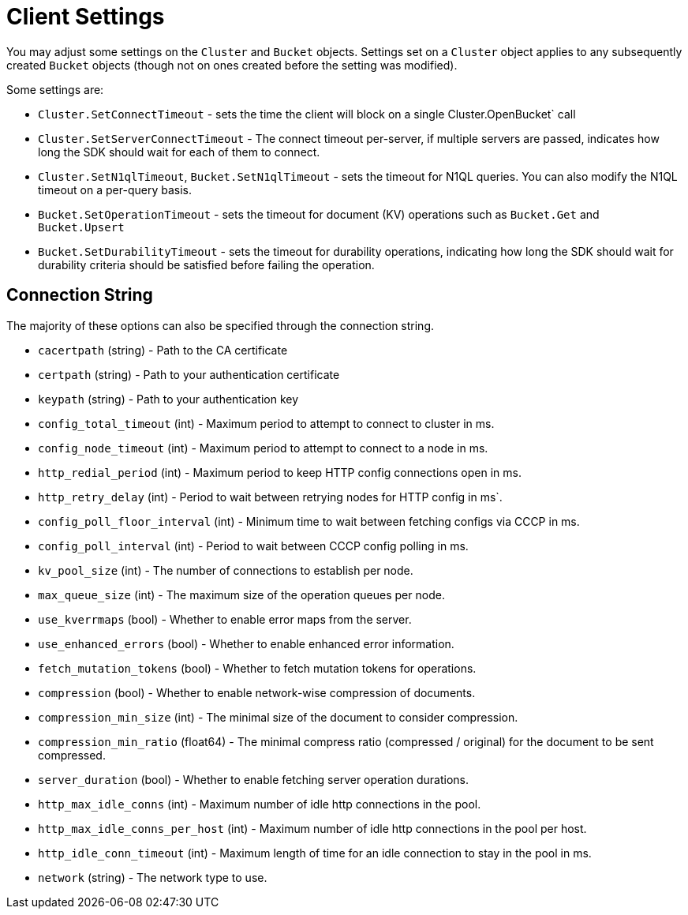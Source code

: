 = Client Settings
:page-aliases: env-config,ref:client-settings

You may adjust some settings on the `Cluster` and `Bucket` objects.
Settings set on a `Cluster` object applies to any subsequently created `Bucket` objects (though not on ones created before the setting was modified).

Some settings are:

* `Cluster.SetConnectTimeout` - sets the time the client will block on a single Cluster.OpenBucket` call
* `Cluster.SetServerConnectTimeout` - The connect timeout per-server, if multiple servers are passed, indicates how long the SDK should wait for each of them to connect.
* `Cluster.SetN1qlTimeout`, `Bucket.SetN1qlTimeout` - sets the timeout for N1QL queries.
You can also modify the N1QL timeout on a per-query basis.
* `Bucket.SetOperationTimeout` - sets the timeout for document (KV) operations such as `Bucket.Get` and `Bucket.Upsert`
* `Bucket.SetDurabilityTimeout` - sets the timeout for durability operations, indicating how long the SDK should wait for durability criteria should be satisfied before failing the operation.


== Connection String

The majority of these options can also be specified through the connection string.

* `cacertpath` (string) - Path to the CA certificate
* `certpath` (string) - Path to your authentication certificate
* `keypath` (string) - Path to your authentication key
* `config_total_timeout` (int) - Maximum period to attempt to connect to cluster in ms.
* `config_node_timeout` (int) - Maximum period to attempt to connect to a node in ms.
* `http_redial_period` (int) - Maximum period to keep HTTP config connections open in ms.
* `http_retry_delay` (int) - Period to wait between retrying nodes for HTTP config in ms`.
* `config_poll_floor_interval` (int) - Minimum time to wait between fetching configs via CCCP in ms.
* `config_poll_interval` (int) - Period to wait between CCCP config polling in ms.
* `kv_pool_size` (int) - The number of connections to establish per node.
* `max_queue_size` (int) - The maximum size of the operation queues per node.
* `use_kverrmaps` (bool) - Whether to enable error maps from the server.
* `use_enhanced_errors` (bool) - Whether to enable enhanced error information.
* `fetch_mutation_tokens` (bool) - Whether to fetch mutation tokens for operations.
* `compression` (bool) - Whether to enable network-wise compression of documents.
* `compression_min_size` (int) - The minimal size of the document to consider compression.
* `compression_min_ratio` (float64) - The minimal compress ratio (compressed / original) for the document to be sent compressed.
* `server_duration` (bool) - Whether to enable fetching server operation durations.
* `http_max_idle_conns` (int) - Maximum number of idle http connections in the pool.
* `http_max_idle_conns_per_host` (int) - Maximum number of idle http connections in the pool per host.
* `http_idle_conn_timeout` (int) - Maximum length of time for an idle connection to stay in the pool in ms.
* `network` (string) - The network type to use.

